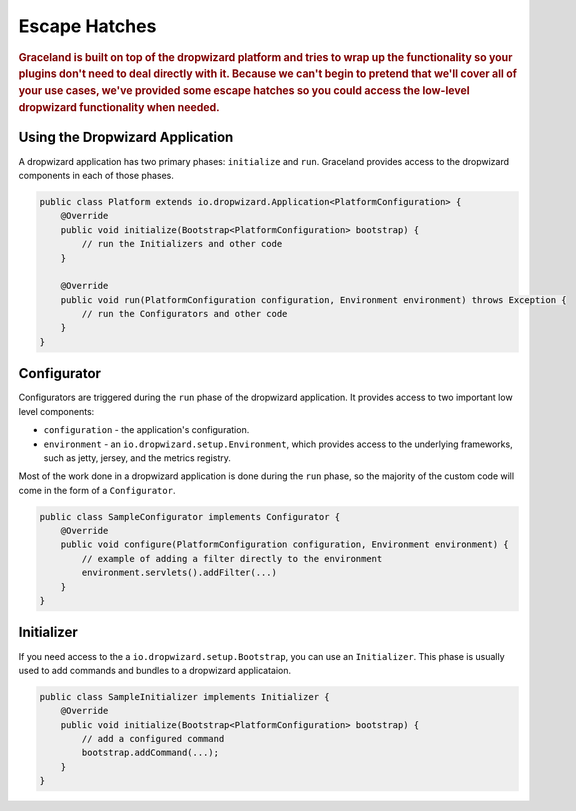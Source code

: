 ##############
Escape Hatches
##############

.. rubric:: Graceland is built on top of the dropwizard platform and tries to wrap up the
            functionality so your plugins don't need to deal directly with it. Because we can't
            begin to pretend that we'll cover all of your use cases, we've provided some escape
            hatches so you could access the low-level dropwizard functionality when needed.


Using the Dropwizard Application
================================

A dropwizard application has two primary phases: ``initialize`` and ``run``. Graceland provides
access to the dropwizard components in each of those phases.

.. code-block:: java

    public class Platform extends io.dropwizard.Application<PlatformConfiguration> {
        @Override
        public void initialize(Bootstrap<PlatformConfiguration> bootstrap) {
            // run the Initializers and other code
        }

        @Override
        public void run(PlatformConfiguration configuration, Environment environment) throws Exception {
            // run the Configurators and other code
        }
    }


Configurator
============

Configurators are triggered during the ``run`` phase of the dropwizard application. It provides
access to two important low level components:

- ``configuration`` - the application's configuration.
- ``environment`` - an ``io.dropwizard.setup.Environment``, which provides access to the underlying
  frameworks, such as jetty, jersey, and the metrics registry.

Most of the work done in a dropwizard application is done during the ``run`` phase, so the majority
of the custom code will come in the form of a ``Configurator``.

.. code-block:: java

    public class SampleConfigurator implements Configurator {
        @Override
        public void configure(PlatformConfiguration configuration, Environment environment) {
            // example of adding a filter directly to the environment
            environment.servlets().addFilter(...)
        }
    }


Initializer
===========

If you need access to the a ``io.dropwizard.setup.Bootstrap``, you can use an ``Initializer``.
This phase is usually used to add commands and bundles to a dropwizard applicataion.

.. code-block:: java

    public class SampleInitializer implements Initializer {
        @Override
        public void initialize(Bootstrap<PlatformConfiguration> bootstrap) {
            // add a configured command
            bootstrap.addCommand(...);
        }
    }
